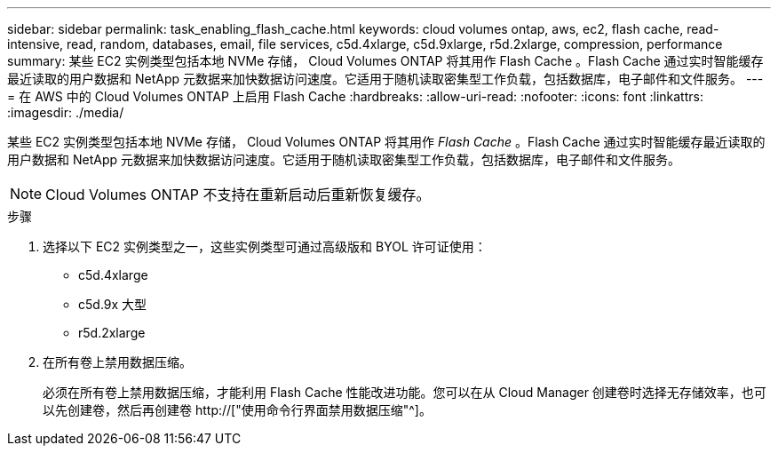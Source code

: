 ---
sidebar: sidebar 
permalink: task_enabling_flash_cache.html 
keywords: cloud volumes ontap, aws, ec2, flash cache, read-intensive, read, random, databases, email, file services, c5d.4xlarge, c5d.9xlarge, r5d.2xlarge, compression, performance 
summary: 某些 EC2 实例类型包括本地 NVMe 存储， Cloud Volumes ONTAP 将其用作 Flash Cache 。Flash Cache 通过实时智能缓存最近读取的用户数据和 NetApp 元数据来加快数据访问速度。它适用于随机读取密集型工作负载，包括数据库，电子邮件和文件服务。 
---
= 在 AWS 中的 Cloud Volumes ONTAP 上启用 Flash Cache
:hardbreaks:
:allow-uri-read: 
:nofooter: 
:icons: font
:linkattrs: 
:imagesdir: ./media/


[role="lead"]
某些 EC2 实例类型包括本地 NVMe 存储， Cloud Volumes ONTAP 将其用作 _Flash Cache_ 。Flash Cache 通过实时智能缓存最近读取的用户数据和 NetApp 元数据来加快数据访问速度。它适用于随机读取密集型工作负载，包括数据库，电子邮件和文件服务。


NOTE: Cloud Volumes ONTAP 不支持在重新启动后重新恢复缓存。

.步骤
. 选择以下 EC2 实例类型之一，这些实例类型可通过高级版和 BYOL 许可证使用：
+
** c5d.4xlarge
** c5d.9x 大型
** r5d.2xlarge


. 在所有卷上禁用数据压缩。
+
必须在所有卷上禁用数据压缩，才能利用 Flash Cache 性能改进功能。您可以在从 Cloud Manager 创建卷时选择无存储效率，也可以先创建卷，然后再创建卷 http://["使用命令行界面禁用数据压缩"^]。


